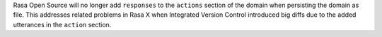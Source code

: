 Rasa Open Source will no longer add ``responses`` to the ``actions`` section of the
domain when persisting the domain as file. This addresses related problems in Rasa X
when Integrated Version Control introduced big diffs due to the added utterances
in the ``action`` section.

